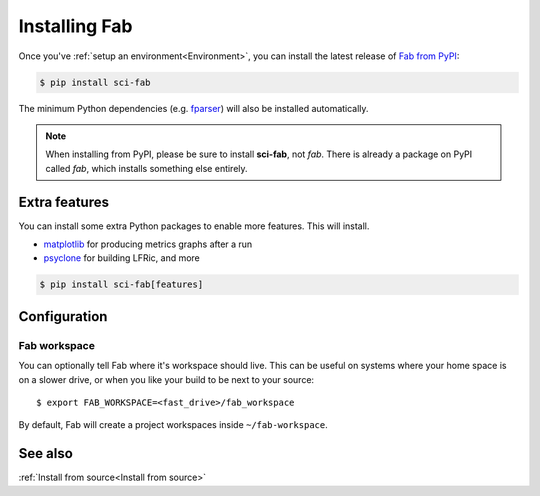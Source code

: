.. _Install:


Installing Fab
**************
Once you've :ref:`setup an environment<Environment>`,
you can install the latest release of `Fab from PyPI <https://pypi.org/project/sci-fab/>`_:

.. code-block:: console

    $ pip install sci-fab

The minimum Python dependencies (e.g. `fparser <https://github.com/stfc/fparser>`_)
will also be installed automatically.

.. note::

    When installing from PyPI, please be sure to install **sci-fab**, not *fab*.
    There is already a package on PyPI called *fab*, which installs something else entirely.


Extra features
==============
You can install some extra Python packages to enable more features.
This will install.

* `matplotlib <https://matplotlib.org/>`_ for producing metrics graphs after a run
* `psyclone <https://github.com/stfc/PSyclone>`_ for building LFRic, and more

.. code-block:: console

    $ pip install sci-fab[features]


Configuration
=============

.. _Configure Fab Workspace:

Fab workspace
-------------

You can optionally tell Fab where it's workspace should live.
This can be useful on systems where your home space is on a slower drive,
or when you like your build to be next to your source::

    $ export FAB_WORKSPACE=<fast_drive>/fab_workspace

By default, Fab will create a project workspaces inside ``~/fab-workspace``.


See also
========
:ref:`Install from source<Install from source>`
